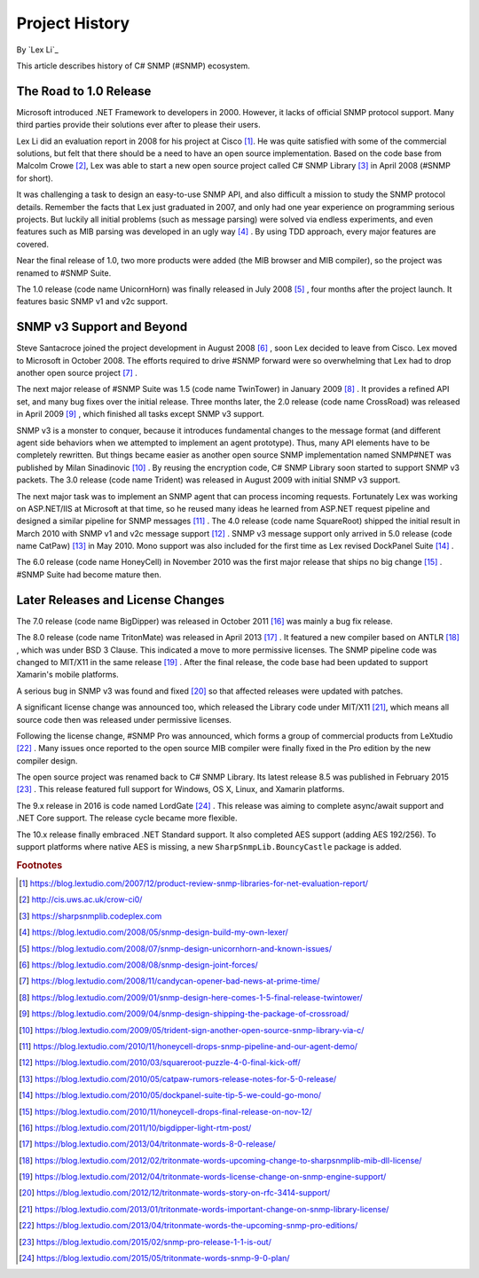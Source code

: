 Project History
===============

By `Lex Li`_

This article describes history of C# SNMP (#SNMP) ecosystem.

The Road to 1.0 Release
-----------------------
Microsoft introduced .NET Framework to developers in 2000. However, it lacks of
official SNMP protocol support. Many third parties provide their solutions
ever after to please their users.

Lex Li did an evaluation report in 2008 for his project at Cisco [1]_. He was
quite satisfied with some of the commercial solutions, but felt that there
should be a need to have an open source implementation. Based on the code base
from Malcolm Crowe [2]_, Lex was able to start a new open source project called
C# SNMP Library [3]_ in April 2008 (#SNMP for short).

It was challenging a task to design an easy-to-use SNMP API, and also difficult
a mission to study the SNMP protocol details. Remember the facts that Lex just
graduated in 2007, and only had one year experience on programming serious
projects. But luckily all initial problems (such as message parsing) were
solved via endless experiments, and even features such as MIB parsing was
developed in an ugly way [4]_ . By using TDD approach, every major features are
covered.

Near the final release of 1.0, two more products were added (the MIB browser
and MIB compiler), so the project was renamed to #SNMP Suite.

The 1.0 release (code name UnicornHorn) was finally released in July 2008 [5]_
, four months after the project launch. It features basic SNMP v1 and v2c
support.

SNMP v3 Support and Beyond
--------------------------
Steve Santacroce joined the project development in August 2008 [6]_ , soon Lex
decided to leave from Cisco. Lex moved to Microsoft in October 2008. The
efforts required to drive #SNMP forward were so overwhelming that Lex had to
drop another open source project [7]_ .

The next major release of #SNMP Suite was 1.5 (code name TwinTower) in January
2009 [8]_ . It provides a refined API set, and many bug fixes over the initial
release. Three months later, the 2.0 release (code name CrossRoad) was released
in April 2009 [9]_ , which finished all tasks except SNMP v3 support.

SNMP v3 is a monster to conquer, because it introduces fundamental changes to
the message format (and different agent side behaviors when we attempted to
implement an agent prototype). Thus, many API elements have to be completely
rewritten. But things became easier as another open source SNMP implementation
named SNMP#NET was published by Milan Sinadinovic [10]_ . By reusing the
encryption code, C# SNMP Library soon started to support SNMP v3 packets. The 3.0
release (code name Trident) was released in August 2009 with initial SNMP v3
support.

The next major task was to implement an SNMP agent that can process incoming
requests. Fortunately Lex was working on ASP.NET/IIS at Microsoft at that time,
so he reused many ideas he learned from ASP.NET request pipeline and designed
a similar pipeline for SNMP messages [11]_ . The 4.0 release (code name
SquareRoot) shipped the initial result in March 2010 with SNMP v1 and v2c
message support [12]_ . SNMP v3 message support only arrived in 5.0 release
(code name CatPaw) [13]_ in May 2010. Mono support was also included for the
first time as Lex revised DockPanel Suite [14]_ .

The 6.0 release (code name HoneyCell) in November 2010 was the first major
release that ships no big change [15]_ . #SNMP Suite had become mature then.

Later Releases and License Changes
----------------------------------
The 7.0 release (code name BigDipper) was released in October 2011 [16]_ was
mainly a bug fix release.

The 8.0 release (code name TritonMate) was released in April 2013 [17]_ . It
featured a new compiler based on ANTLR [18]_ , which was under BSD 3 Clause.
This indicated a move to more permissive licenses. The SNMP pipeline code was
changed to MIT/X11 in the same release [19]_ . After the final release, the
code base had been updated to support Xamarin's mobile platforms.

A serious bug in SNMP v3 was found and fixed [20]_ so that affected releases
were updated with patches.

A significant license change was announced too, which released the Library code
under MIT/X11 [21]_, which means all source code then was released under
permissive licenses.

Following the license change, #SNMP Pro was announced, which forms a group of
commercial products from LeXtudio [22]_ . Many issues once reported to the open
source MIB compiler were finally fixed in the Pro edition by the new compiler
design.

The open source project was renamed back to C# SNMP Library. Its latest release
8.5 was published in February 2015 [23]_ . This release featured full support
for Windows, OS X, Linux, and Xamarin platforms.

The 9.x release in 2016 is code named LordGate [24]_ . This release was aiming
to complete async/await support and .NET Core support. The release cycle became
more flexible.

The 10.x release finally embraced .NET Standard support. It also completed AES
support (adding AES 192/256). To support platforms where native AES is missing,
a new ``SharpSnmpLib.BouncyCastle`` package is added.

.. rubric:: Footnotes

.. [1] https://blog.lextudio.com/2007/12/product-review-snmp-libraries-for-net-evaluation-report/
.. [2] http://cis.uws.ac.uk/crow-ci0/
.. [3] https://sharpsnmplib.codeplex.com
.. [4] https://blog.lextudio.com/2008/05/snmp-design-build-my-own-lexer/
.. [5] https://blog.lextudio.com/2008/07/snmp-design-unicornhorn-and-known-issues/
.. [6] https://blog.lextudio.com/2008/08/snmp-design-joint-forces/
.. [7] https://blog.lextudio.com/2008/11/candycan-opener-bad-news-at-prime-time/
.. [8] https://blog.lextudio.com/2009/01/snmp-design-here-comes-1-5-final-release-twintower/
.. [9] https://blog.lextudio.com/2009/04/snmp-design-shipping-the-package-of-crossroad/
.. [10] https://blog.lextudio.com/2009/05/trident-sign-another-open-source-snmp-library-via-c/
.. [11] https://blog.lextudio.com/2010/11/honeycell-drops-snmp-pipeline-and-our-agent-demo/
.. [12] https://blog.lextudio.com/2010/03/squareroot-puzzle-4-0-final-kick-off/
.. [13] https://blog.lextudio.com/2010/05/catpaw-rumors-release-notes-for-5-0-release/
.. [14] https://blog.lextudio.com/2010/05/dockpanel-suite-tip-5-we-could-go-mono/
.. [15] https://blog.lextudio.com/2010/11/honeycell-drops-final-release-on-nov-12/
.. [16] https://blog.lextudio.com/2011/10/bigdipper-light-rtm-post/
.. [17] https://blog.lextudio.com/2013/04/tritonmate-words-8-0-release/
.. [18] https://blog.lextudio.com/2012/02/tritonmate-words-upcoming-change-to-sharpsnmplib-mib-dll-license/
.. [19] https://blog.lextudio.com/2012/04/tritonmate-words-license-change-on-snmp-engine-support/
.. [20] https://blog.lextudio.com/2012/12/tritonmate-words-story-on-rfc-3414-support/
.. [21] https://blog.lextudio.com/2013/01/tritonmate-words-important-change-on-snmp-library-license/
.. [22] https://blog.lextudio.com/2013/04/tritonmate-words-the-upcoming-snmp-pro-editions/
.. [23] https://blog.lextudio.com/2015/02/snmp-pro-release-1-1-is-out/
.. [24] https://blog.lextudio.com/2015/05/tritonmate-words-snmp-9-0-plan/
